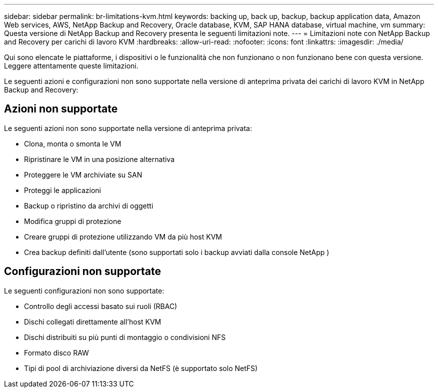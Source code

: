 ---
sidebar: sidebar 
permalink: br-limitations-kvm.html 
keywords: backing up, back up, backup, backup application data, Amazon Web services, AWS, NetApp Backup and Recovery, Oracle database, KVM, SAP HANA database, virtual machine, vm 
summary: Questa versione di NetApp Backup and Recovery presenta le seguenti limitazioni note. 
---
= Limitazioni note con NetApp Backup and Recovery per carichi di lavoro KVM
:hardbreaks:
:allow-uri-read: 
:nofooter: 
:icons: font
:linkattrs: 
:imagesdir: ./media/


[role="lead"]
Qui sono elencate le piattaforme, i dispositivi o le funzionalità che non funzionano o non funzionano bene con questa versione.  Leggere attentamente queste limitazioni.

Le seguenti azioni e configurazioni non sono supportate nella versione di anteprima privata dei carichi di lavoro KVM in NetApp Backup and Recovery:



== Azioni non supportate

Le seguenti azioni non sono supportate nella versione di anteprima privata:

* Clona, monta o smonta le VM
* Ripristinare le VM in una posizione alternativa
* Proteggere le VM archiviate su SAN
* Proteggi le applicazioni
* Backup o ripristino da archivi di oggetti
* Modifica gruppi di protezione
* Creare gruppi di protezione utilizzando VM da più host KVM
* Crea backup definiti dall'utente (sono supportati solo i backup avviati dalla console NetApp )




== Configurazioni non supportate

Le seguenti configurazioni non sono supportate:

* Controllo degli accessi basato sui ruoli (RBAC)
* Dischi collegati direttamente all'host KVM
* Dischi distribuiti su più punti di montaggio o condivisioni NFS
* Formato disco RAW
* Tipi di pool di archiviazione diversi da NetFS (è supportato solo NetFS)

